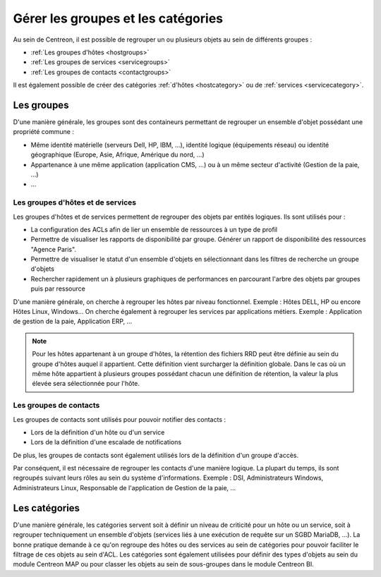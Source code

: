 .. _categoriesandgroups:

===================================
Gérer les groupes et les catégories
===================================

Au sein de Centreon, il est possible de regrouper un ou plusieurs objets au sein de différents groupes :

* :ref:`Les groupes d'hôtes <hostgroups>`
* :ref:`Les groupes de services <servicegroups>`
* :ref:`Les groupes de contacts <contactgroups>`

Il est également possible de créer des catégories :ref:`d'hôtes <hostcategory>` ou de :ref:`services <servicecategory>`.

***********
Les groupes
***********

D'une manière générale, les groupes sont des containeurs permettant de regrouper un ensemble d'objet possédant une propriété commune : 

* Même identité matérielle (serveurs Dell, HP, IBM, ...), identité logique (équipements réseau) ou identité géographique (Europe, Asie, Afrique, Amérique du nord, ...)
* Appartenance à une même application (application CMS, ...) ou à un même secteur d'activité (Gestion de la paie, ...)
* ...

Les groupes d'hôtes et de services
==================================

Les groupes d'hôtes et de services permettent de regrouper des objets par entités logiques. Ils sont utilisés pour :

* La configuration des ACLs afin de lier un ensemble de ressources à un type de profil
* Permettre de visualiser les rapports de disponibilité par groupe. Générer un rapport de disponibilité des ressources "Agence Paris".
* Permettre de visualiser le statut d'un ensemble d'objets en sélectionnant dans les filtres de recherche un groupe d'objets
* Rechercher rapidement un à plusieurs graphiques de performances en parcourant l'arbre des objets par groupes puis par ressource

D'une manière générale, on cherche à regrouper les hôtes par niveau fonctionnel. Exemple : Hôtes DELL, HP ou encore Hôtes Linux, Windows...
On cherche également à regrouper les services par applications métiers. Exemple : Application de gestion de la paie, Application ERP, ...

.. note::
    Pour les hôtes appartenant à un groupe d'hôtes, la rétention des fichiers RRD peut être définie au sein du groupe d'hôtes auquel il appartient. Cette définition vient surcharger la définition globale. Dans le cas où un même hôte appartient à plusieurs groupes possédant chacun une définition de rétention, la valeur la plus élevée sera sélectionnée pour l'hôte.

Les groupes de contacts
=======================

Les groupes de contacts sont utilisés pour pouvoir notifier des contacts :

* Lors de la définition d'un hôte ou d'un service
* Lors de la définition d'une escalade de notifications

De plus, les groupes de contacts sont également utilisés lors de la définition d'un groupe d'accès.

Par conséquent, il est nécessaire de regrouper les contacts d'une manière logique. La plupart du temps, ils sont regroupés suivant leurs rôles au sein du système d'informations. Exemple : DSI, Administrateurs Windows, Administrateurs Linux, Responsable de l'application de Gestion de la paie, ...

.. _categoriesexplanation:

**************
Les catégories
**************

D'une manière générale, les catégories servent soit à définir un niveau de criticité pour un hôte ou un service, soit à regrouper techniquement un ensemble d'objets (services liés à une exécution de requête sur un SGBD MariaDB, ...).
La bonne pratique demande à ce qu'on regroupe des hôtes ou des services au sein de catégories pour pouvoir faciliter le filtrage de ces objets au sein d'ACL.
Les catégories sont également utilisées pour définir des types d'objets au sein du module Centreon MAP ou pour classer les objets au sein de sous-groupes dans le module Centreon BI.

